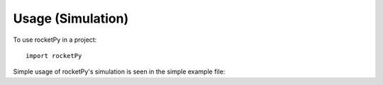 =====
Usage (Simulation)
=====

To use rocketPy in a project::

    import rocketPy


Simple usage of rocketPy's simulation is seen in the simple example file:

